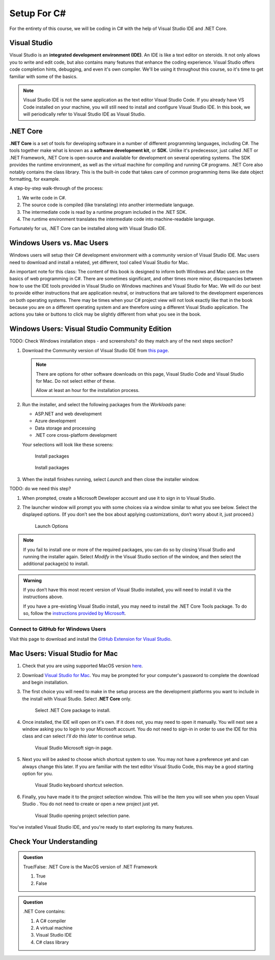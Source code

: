 Setup For C#
============

For the entirety of this course, we will be coding in C# with the help of Visual Studio IDE and .NET Core. 

.. index:: ! integrated development environment, IDE

.. _install-visual-studio:

Visual Studio
-------------

Visual Studio is an **integrated development environment (IDE)**. An IDE is like a text
editor on steroids. It not only allows you to write and edit code, but also contains many 
features that enhance the coding experience. Visual Studio offers
code completion hints, debugging, and even it's own compiler. We'll be using it throughout
this course, so it's time to get familiar with some of the basics.

.. admonition:: Note

   Visual Studio IDE is not the same application as the text editor Visual Studio Code. 
   If you already have VS Code installed on your machine, you will still need to 
   install and configure Visual Studio IDE. In this book, we will periodically refer to Visual Studio IDE
   as Visual Studio.


.. index:: ! .NET Core, ! Software Development Kit, ! SDK

.NET Core
---------

**.NET Core** is a set of tools for developing software in a number of different programming languages, including C#.
The tools together make what is known as a **software development kit**, or **SDK**.
Unlike it's predecessor, just called .NET or .NET Framework, .NET Core is open-source and available for development on several 
operating systems. The SDK provides the runtime environment, as well as the virtual machine for compiling 
and running C# programs. 
.NET Core also notably contains the class library. This is the built-in code that takes care of common programming items
like date object formatting, for example. 

.. _compiling-csharp:

A step-by-step walk-through of the process:

#. We write code in C#.
#. The source code is compiled (like translating) into another intermediate language.
#. The intermediate code is read by a runtime program included in the .NET SDK.
#. The runtime environment translates the intermediate code into machine-readable language.

Fortunately for us, .NET Core can be installed along with Visual Studio IDE.

Windows Users vs. Mac Users
---------------------------

Windows users will setup their C# development environment with a community version of Visual Studio IDE. Mac users
need to download and install a related, yet different, tool called Visual Studio for Mac. 

An important note for this class: The content of this book is designed to inform both Windows and Mac users on the 
basics of web programming in C#. There are sometimes significant, and other times more minor, discrepancies between 
how to use the IDE tools provided in Visual Studio on Windows machines and Visual Studio for Mac. We will do our 
best to provide either instructions that are application neutral, or instructions that are tailored to the development
experiences on both operating systems. There may be times when your C# project view will not look exactly like that in
the book because you are on a different operating system and are therefore using a different Visual Studio application.
The actions you take or buttons to click may be slightly different from what you see in the book.

Windows Users: Visual Studio Community Edition
----------------------------------------------

TODO: Check Windows installation steps - and screenshots? do they match any of the next steps section?

#. Download the Community version of Visual Studio IDE from `this page <https://visualstudio.microsoft.com/downloads/?utm_medium=microsoft&utm_source=docs.microsoft.com&utm_campaign=button+cta&utm_content=download+vs2019>`__.

   .. admonition:: Note

      There are options for other software downloads on this page, Visual Studio Code and Visual Studio for Mac.
      Do not select either of these.

      Allow at least an hour for the installation process.

#. Run the installer, and select the following packages from the *Workloads* pane: 

   - ASP.NET and web development 
   - Azure development 
   - Data storage and processing 
   - .NET core cross-platform development

   Your selections will look like these screens:

   .. figure:: figures/vs-packages.png
      :alt: Install packages

      Install packages

   .. figure:: figures/vs-packages-2.png
      :alt: Install packages

      Install packages

#. When the install finishes running, select *Launch* and then close the installer window.

TODO: do we need this step?

#. When prompted, create a Microsoft Developer account and use it to sign in to Visual Studio.

#. The launcher window will prompt you with some choices via a window
   similar to what you see below. Select the displayed options. (If you
   don’t see the box about applying customizations, don’t worry about it,
   just proceed.)

   .. figure:: figures/launch-options.png
      :scale: 40%
      :alt: Launch Options

      Launch Options

.. admonition:: Note

   If you fail to install one or more of the required packages, you can do
   so by closing Visual Studio and running the installer again. Select
   *Modify* in the Visual Studio section of the window, and then
   select the additional package(s) to install.

.. admonition:: Warning

   If you don’t have this most recent version of Visual Studio
   installed, you will need to install it via the instructions above.

   If you have a pre-existing Visual Studio install, you may need to
   install the .NET Core Tools package. To do so, follow the `instructions
   provided by
   Microsoft <https://www.microsoft.com/net/core#windowsvs2017>`__.


Connect to GitHub for Windows Users
^^^^^^^^^^^^^^^^^^^^^^^^^^^^^^^^^^^

Visit this page to download and install the `GitHub Extension for Visual
Studio <https://visualstudio.github.com/>`__.

Mac Users: Visual Studio for Mac
--------------------------------

#. Check that you are using supported MacOS version `here <https://docs.microsoft.com/en-us/dotnet/core/install/dependencies?pivots=os-macos&tabs=netcore31#supported-operating-systems>`__.

#. Download `Visual Studio for Mac <https://visualstudio.microsoft.com/vs/mac/net/>`__. You may be prompted for your 
   computer's password to complete the download and begin installation.

#. The first choice you will need to make in the setup process are the development platforms you want to include in 
   the install with Visual Studio. Select **.NET Core** only.

   .. figure:: ./figures/vsmac-dotnetcore-install.png
      :alt: Visual Studio .NET Core package.

      Select .NET Core package to install.

#. Once installed, the IDE will open on it's own. If it does not, you may need to open it manually. You will next 
   see a window asking you to login to your Microsoft account. You do not need to sign-in in order to use the 
   IDE for this class and can select *I'll do this later* to continue setup.

   .. figure:: ./figures/vsmac-microsoft-account.png
      :alt: Visual Studio Microsoft sign-in page.

      Visual Studio Microsoft sign-in page.
      
#. Next you will be asked to choose which shortcut system to use. You may not have a preference yet and can always
   change this later. If you are familiar with the text editor Visual Studio Code, this may be a good starting option
   for you.

   .. figure:: ./figures/vsmac-shortcut-selection.png
      :alt: Visual Studio keyboard shortcut selection.

      Visual Studio keyboard shortcut selection.

#. Finally, you have made it to the project selection window. This will be the item you will see when you open 
   Visual Studio . You do not need to create or open a new project just yet.

   .. figure:: ./figures/vsmac-project-opener.png
      :alt: Visual Studio opening project selection pane.

      Visual Studio opening project selection pane.


You've installed Visual Studio IDE, and you're ready to start exploring its many features.


Check Your Understanding
------------------------

.. admonition:: Question

   True/False: .NET Core is the MacOS version of .NET Framework

   #. True
   #. False

.. ans: False, while .NET Core can operate in MacOS, it is not specific to that operating system

.. admonition:: Question

   .NET Core contains:

   #. A C# compiler
   #. A virtual machine
   #. Visual Studio IDE
   #. C# class library

.. ans: a, b, d. C# compiler, virtual machine, C# class library

